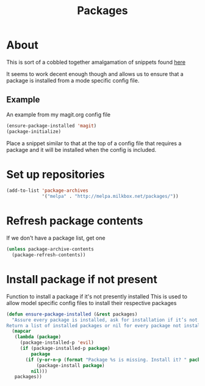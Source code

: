 #+TITLE: Packages

* About
This is sort of a cobbled together amalgamation of snippets found [[http://stackoverflow.com/questions/10092322/how-to-automatically-install-emacs-packages-by-specifying-a-list-of-package-name][here]]

It seems to work decent enough though and allows us to ensure that a package is installed
from a mode specific config file.

** Example
An example from my magit.org config file
#+BEGIN_SRC emacs-lisp :tangle no
(ensure-package-installed 'magit)
(package-initialize)
#+END_SRC

Place a snippet similar to that at the top of a config file that requires a package and it will
be installed when the config is included.

* Set up repositories
#+BEGIN_SRC emacs-lisp
(add-to-list 'package-archives
             '("melpa" . "http://melpa.milkbox.net/packages/"))
#+END_SRC

* Refresh package contents
If we don't have a package list, get one
#+BEGIN_SRC emacs-lisp
(unless package-archive-contents
  (package-refresh-contents))
#+END_SRC
* Install package if not present
Function to install a package if it's not presently installed
This is used to allow model specific config files to install their respective packages
#+BEGIN_SRC emacs-lisp
  (defun ensure-package-installed (&rest packages)
    "Assure every package is installed, ask for installation if it’s not.
  Return a list of installed packages or nil for every package not installed."
    (mapcar
     (lambda (package)
       (package-installed-p 'evil)
       (if (package-installed-p package)
           package
         (if (y-or-n-p (format "Package %s is missing. Install it? " package))
             (package-install package)
           nil)))
     packages))
#+END_SRC
